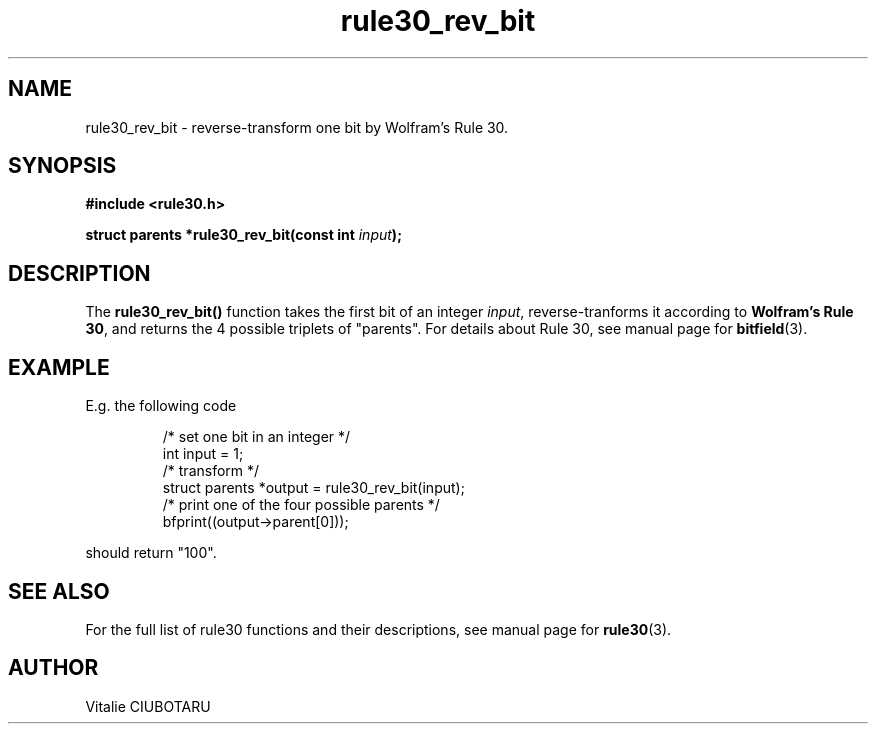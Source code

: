 .TH rule30_rev_bit 3 "FEBRUARY 1, 2016" "rule30 0.0.1" "Rule 30 cellular automaton library"
.SH NAME
rule30_rev_bit \- reverse-transform one bit by Wolfram's Rule 30.
.SH SYNOPSIS
.nf
.B "#include <rule30.h>
.sp
.BI "struct parents *rule30_rev_bit(const int "input ");
.fi
.SH DESCRIPTION
The \fBrule30_rev_bit()\fR function takes the first bit of an integer \fIinput\fR, reverse-tranforms it according to \fBWolfram's Rule 30\fR, and returns the 4 possible triplets of "parents". For details about Rule 30, see manual page for 
.BR bitfield (3).
.SH EXAMPLE
E.g. the following code
.sp
.RS
/* set one bit in an integer */
.br
int input = 1;
.br
/* transform */
.br
struct parents *output = rule30_rev_bit(input);
.br
/* print one of the four possible parents */
.br
bfprint((output->parent[0]));
.br
.RE
.LP
should return "100".
.SH "SEE ALSO"
For the full list of rule30 functions and their descriptions, see manual page 
for
.BR rule30 (3).
.SH AUTHOR
Vitalie CIUBOTARU
